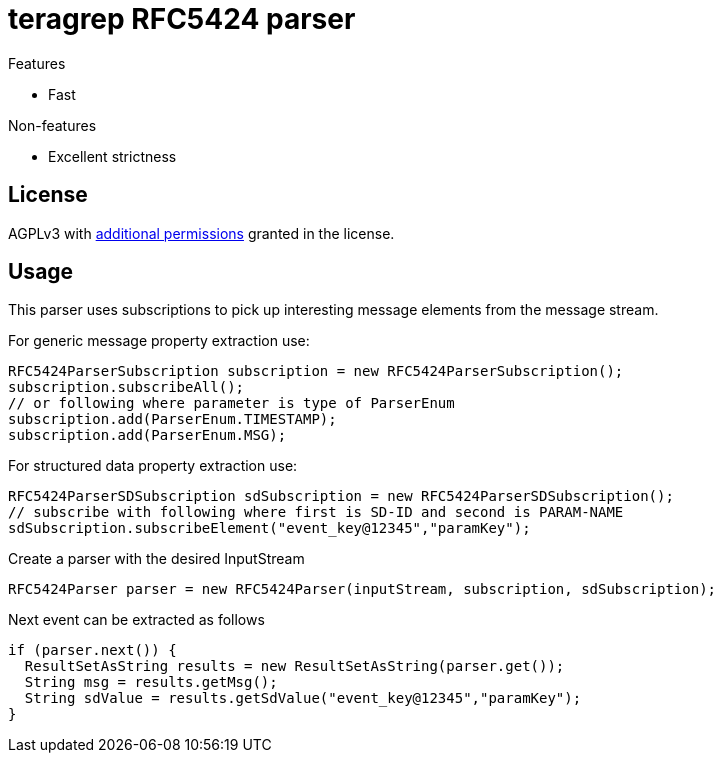 = teragrep RFC5424 parser

Features

* Fast

Non-features

* Excellent strictness


== License
AGPLv3 with link:https://github.com/teragrep/rlo_06/blob/master/LICENSE#L665-L670[additional permissions] granted in the license.


== Usage
This parser uses subscriptions to pick up interesting message elements
from the message stream.

For generic message property extraction use:

[source,java]
----
RFC5424ParserSubscription subscription = new RFC5424ParserSubscription();
subscription.subscribeAll();
// or following where parameter is type of ParserEnum
subscription.add(ParserEnum.TIMESTAMP);
subscription.add(ParserEnum.MSG);
----

For structured data property extraction use:

[source,java]
----
RFC5424ParserSDSubscription sdSubscription = new RFC5424ParserSDSubscription();
// subscribe with following where first is SD-ID and second is PARAM-NAME
sdSubscription.subscribeElement("event_key@12345","paramKey");
----

Create a parser with the desired InputStream

[source,java]
----
RFC5424Parser parser = new RFC5424Parser(inputStream, subscription, sdSubscription);
----

Next event can be extracted as follows

[source,java]
----
if (parser.next()) {
  ResultSetAsString results = new ResultSetAsString(parser.get());
  String msg = results.getMsg();
  String sdValue = results.getSdValue("event_key@12345","paramKey");
}
----
